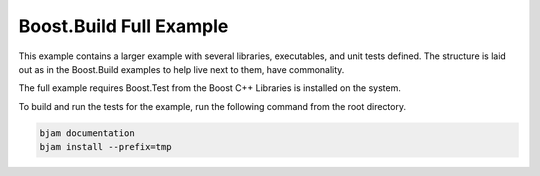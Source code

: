 .. Copyright 2019 RADAR, Inc. - All Rights Reserved
.. Proprietary and confidential

Boost.Build Full Example
========================

.. contents::

This example contains a larger example with several libraries,
executables, and unit tests defined. The structure is laid out as in
the Boost.Build examples to help live next to them, have commonality.

The full example requires Boost.Test from the Boost C++ Libraries is
installed on the system.

To build and run the tests for the example, run the following command
from the root directory.

.. code::

   bjam documentation
   bjam install --prefix=tmp

